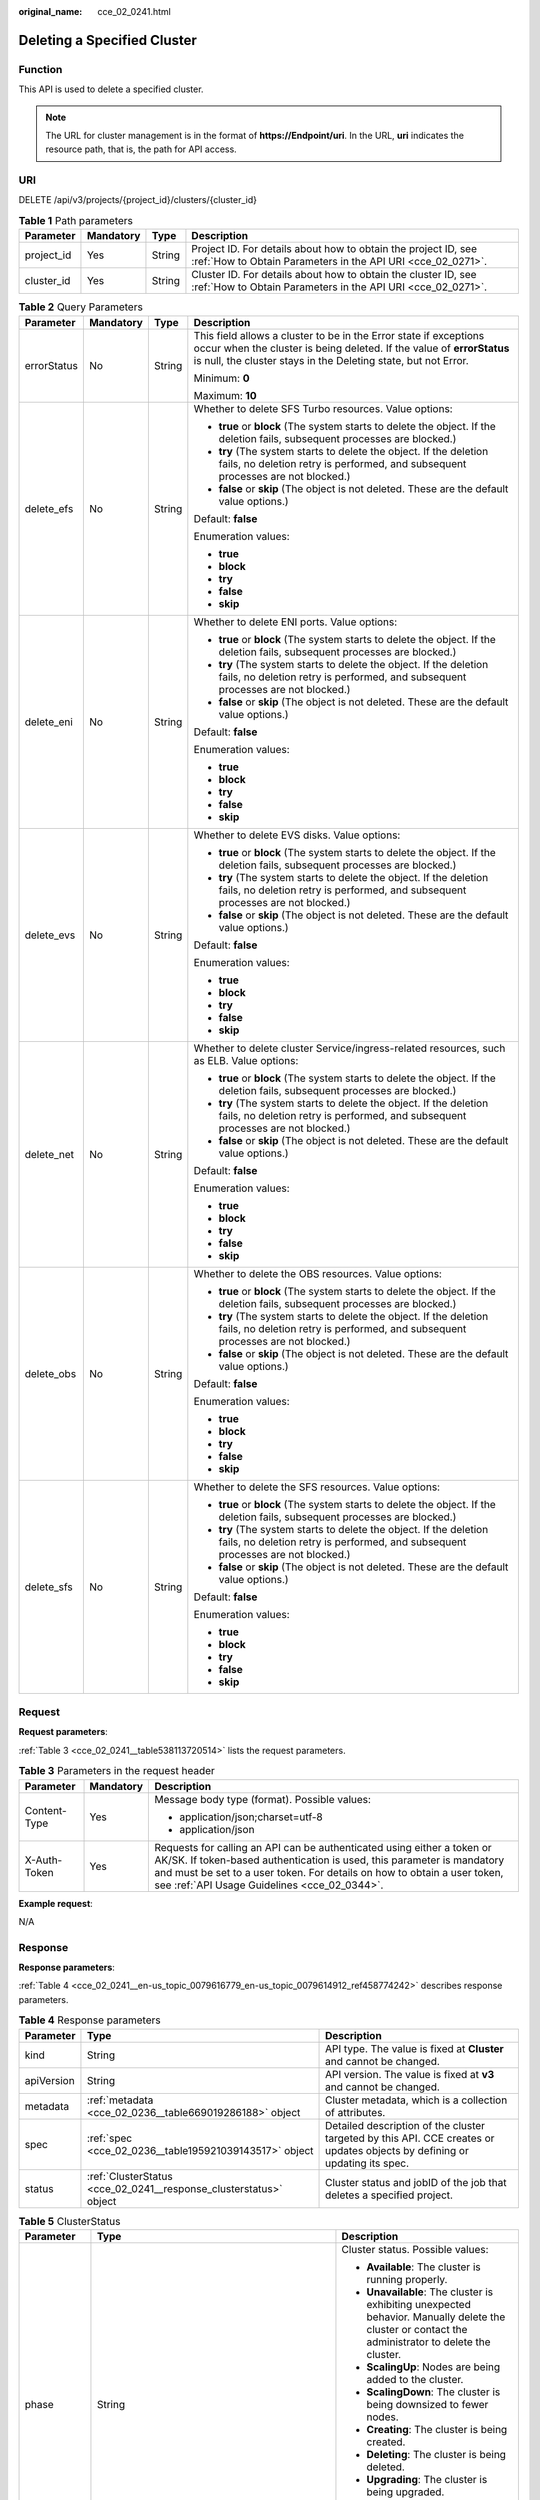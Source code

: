 :original_name: cce_02_0241.html

.. _cce_02_0241:

Deleting a Specified Cluster
============================

Function
--------

This API is used to delete a specified cluster.

.. note::

   The URL for cluster management is in the format of **https://Endpoint/uri**. In the URL, **uri** indicates the resource path, that is, the path for API access.

URI
---

DELETE /api/v3/projects/{project_id}/clusters/{cluster_id}

.. table:: **Table 1** Path parameters

   +------------+-----------+--------+-------------------------------------------------------------------------------------------------------------------------------+
   | Parameter  | Mandatory | Type   | Description                                                                                                                   |
   +============+===========+========+===============================================================================================================================+
   | project_id | Yes       | String | Project ID. For details about how to obtain the project ID, see :ref:`How to Obtain Parameters in the API URI <cce_02_0271>`. |
   +------------+-----------+--------+-------------------------------------------------------------------------------------------------------------------------------+
   | cluster_id | Yes       | String | Cluster ID. For details about how to obtain the cluster ID, see :ref:`How to Obtain Parameters in the API URI <cce_02_0271>`. |
   +------------+-----------+--------+-------------------------------------------------------------------------------------------------------------------------------+

.. table:: **Table 2** Query Parameters

   +-----------------+-----------------+-----------------+--------------------------------------------------------------------------------------------------------------------------------------------------------------------------------------------------------------+
   | Parameter       | Mandatory       | Type            | Description                                                                                                                                                                                                  |
   +=================+=================+=================+==============================================================================================================================================================================================================+
   | errorStatus     | No              | String          | This field allows a cluster to be in the Error state if exceptions occur when the cluster is being deleted. If the value of **errorStatus** is null, the cluster stays in the Deleting state, but not Error. |
   |                 |                 |                 |                                                                                                                                                                                                              |
   |                 |                 |                 | Minimum: **0**                                                                                                                                                                                               |
   |                 |                 |                 |                                                                                                                                                                                                              |
   |                 |                 |                 | Maximum: **10**                                                                                                                                                                                              |
   +-----------------+-----------------+-----------------+--------------------------------------------------------------------------------------------------------------------------------------------------------------------------------------------------------------+
   | delete_efs      | No              | String          | Whether to delete SFS Turbo resources. Value options:                                                                                                                                                        |
   |                 |                 |                 |                                                                                                                                                                                                              |
   |                 |                 |                 | -  **true** or **block** (The system starts to delete the object. If the deletion fails, subsequent processes are blocked.)                                                                                  |
   |                 |                 |                 | -  **try** (The system starts to delete the object. If the deletion fails, no deletion retry is performed, and subsequent processes are not blocked.)                                                        |
   |                 |                 |                 | -  **false** or **skip** (The object is not deleted. These are the default value options.)                                                                                                                   |
   |                 |                 |                 |                                                                                                                                                                                                              |
   |                 |                 |                 | Default: **false**                                                                                                                                                                                           |
   |                 |                 |                 |                                                                                                                                                                                                              |
   |                 |                 |                 | Enumeration values:                                                                                                                                                                                          |
   |                 |                 |                 |                                                                                                                                                                                                              |
   |                 |                 |                 | -  **true**                                                                                                                                                                                                  |
   |                 |                 |                 | -  **block**                                                                                                                                                                                                 |
   |                 |                 |                 | -  **try**                                                                                                                                                                                                   |
   |                 |                 |                 | -  **false**                                                                                                                                                                                                 |
   |                 |                 |                 | -  **skip**                                                                                                                                                                                                  |
   +-----------------+-----------------+-----------------+--------------------------------------------------------------------------------------------------------------------------------------------------------------------------------------------------------------+
   | delete_eni      | No              | String          | Whether to delete ENI ports. Value options:                                                                                                                                                                  |
   |                 |                 |                 |                                                                                                                                                                                                              |
   |                 |                 |                 | -  **true** or **block** (The system starts to delete the object. If the deletion fails, subsequent processes are blocked.)                                                                                  |
   |                 |                 |                 | -  **try** (The system starts to delete the object. If the deletion fails, no deletion retry is performed, and subsequent processes are not blocked.)                                                        |
   |                 |                 |                 | -  **false** or **skip** (The object is not deleted. These are the default value options.)                                                                                                                   |
   |                 |                 |                 |                                                                                                                                                                                                              |
   |                 |                 |                 | Default: **false**                                                                                                                                                                                           |
   |                 |                 |                 |                                                                                                                                                                                                              |
   |                 |                 |                 | Enumeration values:                                                                                                                                                                                          |
   |                 |                 |                 |                                                                                                                                                                                                              |
   |                 |                 |                 | -  **true**                                                                                                                                                                                                  |
   |                 |                 |                 | -  **block**                                                                                                                                                                                                 |
   |                 |                 |                 | -  **try**                                                                                                                                                                                                   |
   |                 |                 |                 | -  **false**                                                                                                                                                                                                 |
   |                 |                 |                 | -  **skip**                                                                                                                                                                                                  |
   +-----------------+-----------------+-----------------+--------------------------------------------------------------------------------------------------------------------------------------------------------------------------------------------------------------+
   | delete_evs      | No              | String          | Whether to delete EVS disks. Value options:                                                                                                                                                                  |
   |                 |                 |                 |                                                                                                                                                                                                              |
   |                 |                 |                 | -  **true** or **block** (The system starts to delete the object. If the deletion fails, subsequent processes are blocked.)                                                                                  |
   |                 |                 |                 | -  **try** (The system starts to delete the object. If the deletion fails, no deletion retry is performed, and subsequent processes are not blocked.)                                                        |
   |                 |                 |                 | -  **false** or **skip** (The object is not deleted. These are the default value options.)                                                                                                                   |
   |                 |                 |                 |                                                                                                                                                                                                              |
   |                 |                 |                 | Default: **false**                                                                                                                                                                                           |
   |                 |                 |                 |                                                                                                                                                                                                              |
   |                 |                 |                 | Enumeration values:                                                                                                                                                                                          |
   |                 |                 |                 |                                                                                                                                                                                                              |
   |                 |                 |                 | -  **true**                                                                                                                                                                                                  |
   |                 |                 |                 | -  **block**                                                                                                                                                                                                 |
   |                 |                 |                 | -  **try**                                                                                                                                                                                                   |
   |                 |                 |                 | -  **false**                                                                                                                                                                                                 |
   |                 |                 |                 | -  **skip**                                                                                                                                                                                                  |
   +-----------------+-----------------+-----------------+--------------------------------------------------------------------------------------------------------------------------------------------------------------------------------------------------------------+
   | delete_net      | No              | String          | Whether to delete cluster Service/ingress-related resources, such as ELB. Value options:                                                                                                                     |
   |                 |                 |                 |                                                                                                                                                                                                              |
   |                 |                 |                 | -  **true** or **block** (The system starts to delete the object. If the deletion fails, subsequent processes are blocked.)                                                                                  |
   |                 |                 |                 | -  **try** (The system starts to delete the object. If the deletion fails, no deletion retry is performed, and subsequent processes are not blocked.)                                                        |
   |                 |                 |                 | -  **false** or **skip** (The object is not deleted. These are the default value options.)                                                                                                                   |
   |                 |                 |                 |                                                                                                                                                                                                              |
   |                 |                 |                 | Default: **false**                                                                                                                                                                                           |
   |                 |                 |                 |                                                                                                                                                                                                              |
   |                 |                 |                 | Enumeration values:                                                                                                                                                                                          |
   |                 |                 |                 |                                                                                                                                                                                                              |
   |                 |                 |                 | -  **true**                                                                                                                                                                                                  |
   |                 |                 |                 | -  **block**                                                                                                                                                                                                 |
   |                 |                 |                 | -  **try**                                                                                                                                                                                                   |
   |                 |                 |                 | -  **false**                                                                                                                                                                                                 |
   |                 |                 |                 | -  **skip**                                                                                                                                                                                                  |
   +-----------------+-----------------+-----------------+--------------------------------------------------------------------------------------------------------------------------------------------------------------------------------------------------------------+
   | delete_obs      | No              | String          | Whether to delete the OBS resources. Value options:                                                                                                                                                          |
   |                 |                 |                 |                                                                                                                                                                                                              |
   |                 |                 |                 | -  **true** or **block** (The system starts to delete the object. If the deletion fails, subsequent processes are blocked.)                                                                                  |
   |                 |                 |                 | -  **try** (The system starts to delete the object. If the deletion fails, no deletion retry is performed, and subsequent processes are not blocked.)                                                        |
   |                 |                 |                 | -  **false** or **skip** (The object is not deleted. These are the default value options.)                                                                                                                   |
   |                 |                 |                 |                                                                                                                                                                                                              |
   |                 |                 |                 | Default: **false**                                                                                                                                                                                           |
   |                 |                 |                 |                                                                                                                                                                                                              |
   |                 |                 |                 | Enumeration values:                                                                                                                                                                                          |
   |                 |                 |                 |                                                                                                                                                                                                              |
   |                 |                 |                 | -  **true**                                                                                                                                                                                                  |
   |                 |                 |                 | -  **block**                                                                                                                                                                                                 |
   |                 |                 |                 | -  **try**                                                                                                                                                                                                   |
   |                 |                 |                 | -  **false**                                                                                                                                                                                                 |
   |                 |                 |                 | -  **skip**                                                                                                                                                                                                  |
   +-----------------+-----------------+-----------------+--------------------------------------------------------------------------------------------------------------------------------------------------------------------------------------------------------------+
   | delete_sfs      | No              | String          | Whether to delete the SFS resources. Value options:                                                                                                                                                          |
   |                 |                 |                 |                                                                                                                                                                                                              |
   |                 |                 |                 | -  **true** or **block** (The system starts to delete the object. If the deletion fails, subsequent processes are blocked.)                                                                                  |
   |                 |                 |                 | -  **try** (The system starts to delete the object. If the deletion fails, no deletion retry is performed, and subsequent processes are not blocked.)                                                        |
   |                 |                 |                 | -  **false** or **skip** (The object is not deleted. These are the default value options.)                                                                                                                   |
   |                 |                 |                 |                                                                                                                                                                                                              |
   |                 |                 |                 | Default: **false**                                                                                                                                                                                           |
   |                 |                 |                 |                                                                                                                                                                                                              |
   |                 |                 |                 | Enumeration values:                                                                                                                                                                                          |
   |                 |                 |                 |                                                                                                                                                                                                              |
   |                 |                 |                 | -  **true**                                                                                                                                                                                                  |
   |                 |                 |                 | -  **block**                                                                                                                                                                                                 |
   |                 |                 |                 | -  **try**                                                                                                                                                                                                   |
   |                 |                 |                 | -  **false**                                                                                                                                                                                                 |
   |                 |                 |                 | -  **skip**                                                                                                                                                                                                  |
   +-----------------+-----------------+-----------------+--------------------------------------------------------------------------------------------------------------------------------------------------------------------------------------------------------------+

Request
-------

**Request parameters**:

:ref:`Table 3 <cce_02_0241__table538113720514>` lists the request parameters.

.. _cce_02_0241__table538113720514:

.. table:: **Table 3** Parameters in the request header

   +-----------------------+-----------------------+-------------------------------------------------------------------------------------------------------------------------------------------------------------------------------------------------------------------------------------------------------------------------------+
   | Parameter             | Mandatory             | Description                                                                                                                                                                                                                                                                   |
   +=======================+=======================+===============================================================================================================================================================================================================================================================================+
   | Content-Type          | Yes                   | Message body type (format). Possible values:                                                                                                                                                                                                                                  |
   |                       |                       |                                                                                                                                                                                                                                                                               |
   |                       |                       | -  application/json;charset=utf-8                                                                                                                                                                                                                                             |
   |                       |                       | -  application/json                                                                                                                                                                                                                                                           |
   +-----------------------+-----------------------+-------------------------------------------------------------------------------------------------------------------------------------------------------------------------------------------------------------------------------------------------------------------------------+
   | X-Auth-Token          | Yes                   | Requests for calling an API can be authenticated using either a token or AK/SK. If token-based authentication is used, this parameter is mandatory and must be set to a user token. For details on how to obtain a user token, see :ref:`API Usage Guidelines <cce_02_0344>`. |
   +-----------------------+-----------------------+-------------------------------------------------------------------------------------------------------------------------------------------------------------------------------------------------------------------------------------------------------------------------------+

**Example request**:

N/A

Response
--------

**Response parameters**:

:ref:`Table 4 <cce_02_0241__en-us_topic_0079616779_en-us_topic_0079614912_ref458774242>` describes response parameters.

.. _cce_02_0241__en-us_topic_0079616779_en-us_topic_0079614912_ref458774242:

.. table:: **Table 4** Response parameters

   +------------+-------------------------------------------------------------------+----------------------------------------------------------------------------------------------------------------------------+
   | Parameter  | Type                                                              | Description                                                                                                                |
   +============+===================================================================+============================================================================================================================+
   | kind       | String                                                            | API type. The value is fixed at **Cluster** and cannot be changed.                                                         |
   +------------+-------------------------------------------------------------------+----------------------------------------------------------------------------------------------------------------------------+
   | apiVersion | String                                                            | API version. The value is fixed at **v3** and cannot be changed.                                                           |
   +------------+-------------------------------------------------------------------+----------------------------------------------------------------------------------------------------------------------------+
   | metadata   | :ref:`metadata <cce_02_0236__table669019286188>` object           | Cluster metadata, which is a collection of attributes.                                                                     |
   +------------+-------------------------------------------------------------------+----------------------------------------------------------------------------------------------------------------------------+
   | spec       | :ref:`spec <cce_02_0236__table195921039143517>` object            | Detailed description of the cluster targeted by this API. CCE creates or updates objects by defining or updating its spec. |
   +------------+-------------------------------------------------------------------+----------------------------------------------------------------------------------------------------------------------------+
   | status     | :ref:`ClusterStatus <cce_02_0241__response_clusterstatus>` object | Cluster status and jobID of the job that deletes a specified project.                                                      |
   +------------+-------------------------------------------------------------------+----------------------------------------------------------------------------------------------------------------------------+

.. _cce_02_0241__response_clusterstatus:

.. table:: **Table 5** ClusterStatus

   +-----------------------+--------------------------------------------------------------------------+----------------------------------------------------------------------------------------------------------------------------------------------------+
   | Parameter             | Type                                                                     | Description                                                                                                                                        |
   +=======================+==========================================================================+====================================================================================================================================================+
   | phase                 | String                                                                   | Cluster status. Possible values:                                                                                                                   |
   |                       |                                                                          |                                                                                                                                                    |
   |                       |                                                                          | -  **Available**: The cluster is running properly.                                                                                                 |
   |                       |                                                                          | -  **Unavailable**: The cluster is exhibiting unexpected behavior. Manually delete the cluster or contact the administrator to delete the cluster. |
   |                       |                                                                          | -  **ScalingUp**: Nodes are being added to the cluster.                                                                                            |
   |                       |                                                                          | -  **ScalingDown**: The cluster is being downsized to fewer nodes.                                                                                 |
   |                       |                                                                          | -  **Creating**: The cluster is being created.                                                                                                     |
   |                       |                                                                          | -  **Deleting**: The cluster is being deleted.                                                                                                     |
   |                       |                                                                          | -  **Upgrading**: The cluster is being upgraded.                                                                                                   |
   |                       |                                                                          | -  **Resizing**: Cluster specifications are being changed.                                                                                         |
   |                       |                                                                          | -  **Empty**: The cluster has no resources.                                                                                                        |
   +-----------------------+--------------------------------------------------------------------------+----------------------------------------------------------------------------------------------------------------------------------------------------+
   | jobID                 | String                                                                   | Job ID.                                                                                                                                            |
   +-----------------------+--------------------------------------------------------------------------+----------------------------------------------------------------------------------------------------------------------------------------------------+
   | reason                | String                                                                   | Reason of cluster state change. This parameter is returned if the cluster is not in the Available state.                                           |
   +-----------------------+--------------------------------------------------------------------------+----------------------------------------------------------------------------------------------------------------------------------------------------+
   | message               | String                                                                   | Detailed information about why the cluster changes to the current state. This parameter is returned if the cluster is not in the Available state.  |
   +-----------------------+--------------------------------------------------------------------------+----------------------------------------------------------------------------------------------------------------------------------------------------+
   | endpoints             | :ref:`ClusterEndpoints <cce_02_0241__response_clusterendpoints>` objects | Access address of kube-apiserver in the cluster.                                                                                                   |
   +-----------------------+--------------------------------------------------------------------------+----------------------------------------------------------------------------------------------------------------------------------------------------+
   | deleteOption          | :ref:`deleteOption <cce_02_0241__table1071610413396>` Object             | Whether to delete configurations. This parameter is contained only in the response to the deletion request.                                        |
   +-----------------------+--------------------------------------------------------------------------+----------------------------------------------------------------------------------------------------------------------------------------------------+
   | deleteStatus          | :ref:`deleteStatus <cce_02_0241__table191928471414>` Object              | Whether to delete the status information. This parameter is contained only in the response to the deletion request.                                |
   +-----------------------+--------------------------------------------------------------------------+----------------------------------------------------------------------------------------------------------------------------------------------------+

.. _cce_02_0241__response_clusterendpoints:

.. table:: **Table 6** ClusterEndpoints

   +--------------+--------+-------------------------------------------------------------+
   | Parameter    | Type   | Description                                                 |
   +==============+========+=============================================================+
   | internal     | String | Internal network address.                                   |
   +--------------+--------+-------------------------------------------------------------+
   | external     | String | External network address.                                   |
   +--------------+--------+-------------------------------------------------------------+
   | external_otc | String | Endpoint of the cluster to be accessed through API Gateway. |
   +--------------+--------+-------------------------------------------------------------+

.. _cce_02_0241__table1071610413396:

.. table:: **Table 7** deleteOption

   +-----------------------+-----------------------+--------------------------------------------------------------------------------------------------------------------------------------------------------------+
   | Parameter             | Type                  | Description                                                                                                                                                  |
   +=======================+=======================+==============================================================================================================================================================+
   | delete_sfs            | String                | Whether to delete SFS Turbo resources. Value options:                                                                                                        |
   |                       |                       |                                                                                                                                                              |
   |                       |                       | -  **delete-true** or **delete-block** (The system starts to delete the object. If the deletion fails, subsequent processes are blocked.)                    |
   |                       |                       | -  **delete-try** (The system starts to delete the object. If the deletion fails, no deletion retry is performed, and subsequent processes are not blocked.) |
   |                       |                       | -  **delete-false** or **delete-skip** (The object is not deleted. These are the default value options.)                                                     |
   |                       |                       |                                                                                                                                                              |
   |                       |                       | Default: **delete-false**                                                                                                                                    |
   |                       |                       |                                                                                                                                                              |
   |                       |                       | Enumeration values:                                                                                                                                          |
   |                       |                       |                                                                                                                                                              |
   |                       |                       | -  **delete-true**                                                                                                                                           |
   |                       |                       | -  **delete-block**                                                                                                                                          |
   |                       |                       | -  **delete-try**                                                                                                                                            |
   |                       |                       | -  **delete-false**                                                                                                                                          |
   |                       |                       | -  **delete-skip**                                                                                                                                           |
   +-----------------------+-----------------------+--------------------------------------------------------------------------------------------------------------------------------------------------------------+
   | delete_eni            | String                | Whether to delete ENI ports. Value options:                                                                                                                  |
   |                       |                       |                                                                                                                                                              |
   |                       |                       | -  **delete-true** or **delete-block** (The system starts to delete the object. If the deletion fails, subsequent processes are blocked.)                    |
   |                       |                       | -  **delete-try** (The system starts to delete the object. If the deletion fails, no deletion retry is performed, and subsequent processes are not blocked.) |
   |                       |                       | -  **delete-false** or **delete-skip** (The object is not deleted. These are the default value options.)                                                     |
   |                       |                       |                                                                                                                                                              |
   |                       |                       | Default: **delete-false**                                                                                                                                    |
   |                       |                       |                                                                                                                                                              |
   |                       |                       | Enumeration values:                                                                                                                                          |
   |                       |                       |                                                                                                                                                              |
   |                       |                       | -  **delete-true**                                                                                                                                           |
   |                       |                       | -  **delete-block**                                                                                                                                          |
   |                       |                       | -  **delete-try**                                                                                                                                            |
   |                       |                       | -  **delete-false**                                                                                                                                          |
   |                       |                       | -  **delete-skip**                                                                                                                                           |
   +-----------------------+-----------------------+--------------------------------------------------------------------------------------------------------------------------------------------------------------+
   | delete_evs            | String                | Whether to delete EVS disks. Value options:                                                                                                                  |
   |                       |                       |                                                                                                                                                              |
   |                       |                       | -  **delete-true** or **delete-block** (The system starts to delete the object. If the deletion fails, subsequent processes are blocked.)                    |
   |                       |                       | -  **delete-try** (The system starts to delete the object. If the deletion fails, no deletion retry is performed, and subsequent processes are not blocked.) |
   |                       |                       | -  **delete-false** or **delete-skip** (The object is not deleted. These are the default value options.)                                                     |
   |                       |                       |                                                                                                                                                              |
   |                       |                       | Default: **delete-false**                                                                                                                                    |
   |                       |                       |                                                                                                                                                              |
   |                       |                       | Enumeration values:                                                                                                                                          |
   |                       |                       |                                                                                                                                                              |
   |                       |                       | -  **delete-true**                                                                                                                                           |
   |                       |                       | -  **delete-block**                                                                                                                                          |
   |                       |                       | -  **delete-try**                                                                                                                                            |
   |                       |                       | -  **delete-false**                                                                                                                                          |
   |                       |                       | -  **delete-skip**                                                                                                                                           |
   +-----------------------+-----------------------+--------------------------------------------------------------------------------------------------------------------------------------------------------------+
   | delete_net            | String                | Whether to delete cluster Service/ingress-related resources, such as ELB. Value options:                                                                     |
   |                       |                       |                                                                                                                                                              |
   |                       |                       | -  **delete-true** or **delete-block** (The system starts to delete the object. If the deletion fails, subsequent processes are blocked.)                    |
   |                       |                       | -  **delete-try** (The system starts to delete the object. If the deletion fails, no deletion retry is performed, and subsequent processes are not blocked.) |
   |                       |                       | -  **delete-false** or **delete-skip** (The object is not deleted. These are the default value options.)                                                     |
   |                       |                       |                                                                                                                                                              |
   |                       |                       | Default: **delete-false**                                                                                                                                    |
   |                       |                       |                                                                                                                                                              |
   |                       |                       | Enumeration values:                                                                                                                                          |
   |                       |                       |                                                                                                                                                              |
   |                       |                       | -  **delete-true**                                                                                                                                           |
   |                       |                       | -  **delete-block**                                                                                                                                          |
   |                       |                       | -  **delete-try**                                                                                                                                            |
   |                       |                       | -  **delete-false**                                                                                                                                          |
   |                       |                       | -  **delete-skip**                                                                                                                                           |
   +-----------------------+-----------------------+--------------------------------------------------------------------------------------------------------------------------------------------------------------+
   | delete_obs            | String                | Whether to delete the OBS resources. Value options:                                                                                                          |
   |                       |                       |                                                                                                                                                              |
   |                       |                       | -  **delete-true** or **delete-block** (The system starts to delete the object. If the deletion fails, subsequent processes are blocked.)                    |
   |                       |                       | -  **delete-try** (The system starts to delete the object. If the deletion fails, no deletion retry is performed, and subsequent processes are not blocked.) |
   |                       |                       | -  **delete-false** or **delete-skip** (The object is not deleted. These are the default value options.)                                                     |
   |                       |                       |                                                                                                                                                              |
   |                       |                       | Default: **delete-false**                                                                                                                                    |
   |                       |                       |                                                                                                                                                              |
   |                       |                       | Enumeration values:                                                                                                                                          |
   |                       |                       |                                                                                                                                                              |
   |                       |                       | -  **delete-true**                                                                                                                                           |
   |                       |                       | -  **delete-block**                                                                                                                                          |
   |                       |                       | -  **delete-try**                                                                                                                                            |
   |                       |                       | -  **delete-false**                                                                                                                                          |
   |                       |                       | -  **delete-skip**                                                                                                                                           |
   +-----------------------+-----------------------+--------------------------------------------------------------------------------------------------------------------------------------------------------------+
   | delete_sfs            | String                | Whether to delete the SFS resources. Value options:                                                                                                          |
   |                       |                       |                                                                                                                                                              |
   |                       |                       | -  **delete-true** or **delete-block** (The system starts to delete the object. If the deletion fails, subsequent processes are blocked.)                    |
   |                       |                       | -  **delete-try** (The system starts to delete the object. If the deletion fails, no deletion retry is performed, and subsequent processes are not blocked.) |
   |                       |                       | -  **delete-false** or **delete-skip** (The object is not deleted. These are the default value options.)                                                     |
   |                       |                       |                                                                                                                                                              |
   |                       |                       | Default: **delete-false**                                                                                                                                    |
   |                       |                       |                                                                                                                                                              |
   |                       |                       | Enumeration values:                                                                                                                                          |
   |                       |                       |                                                                                                                                                              |
   |                       |                       | -  **delete-true**                                                                                                                                           |
   |                       |                       | -  **delete-block**                                                                                                                                          |
   |                       |                       | -  **delete-try**                                                                                                                                            |
   |                       |                       | -  **delete-false**                                                                                                                                          |
   |                       |                       | -  **delete-skip**                                                                                                                                           |
   +-----------------------+-----------------------+--------------------------------------------------------------------------------------------------------------------------------------------------------------+

.. _cce_02_0241__table191928471414:

.. table:: **Table 8** deleteStatus

   +----------------+---------+------------------------------------------------------------------------------------------------------+
   | Parameter      | Type    | Description                                                                                          |
   +================+=========+======================================================================================================+
   | previous_total | Integer | Total number of existing cluster resource records when the cluster is deleted.                       |
   +----------------+---------+------------------------------------------------------------------------------------------------------+
   | current_total  | Integer | Latest number of resource records, which is generated based on the current cluster resource records. |
   +----------------+---------+------------------------------------------------------------------------------------------------------+
   | updated        | Integer | Total number of resource records updated when the cluster is deleted.                                |
   +----------------+---------+------------------------------------------------------------------------------------------------------+
   | added          | Integer | Total number of resource records updated when the cluster is deleted.                                |
   +----------------+---------+------------------------------------------------------------------------------------------------------+
   | deleted        | Integer | Total number of resource records deleted when the cluster is deleted.                                |
   +----------------+---------+------------------------------------------------------------------------------------------------------+

**Response example**:

.. code-block::

   {
       "kind": "Cluster",
       "apiVersion": "v3",
       "metadata": {
           "name": "mycluster",
           "uid": "7a661f82-90d9-11ea-9f85-0255ac10110d",
           "creationTimestamp": "2020-05-08 03:10:32.403757 +0000 UTC",
           "updateTimestamp": "2020-05-08 03:18:29.238331 +0000 UTC"
       },
       "spec": {
           "type": "VirtualMachine",
           "flavor": "cce.s1.small",
           "version": "v1.17.9-r0",
           "az": "eu-de-01",
           "ipv6enable": false,
           "supportIstio": true,
           "hostNetwork": {
               "vpc": "23d3725f-6ffe-400e-8fb6-b4f9a7b3e8c1",
               "subnet": "c90b3ce5-e1f1-4c87-a006-644d78846438",
               "SecurityGroup": "11fb88d1-0fc9-422d-963d-374ababa5f57"
           },
           "containerNetwork": {
               "mode": "overlay_l2",
               "cidr": "172.16.0.0/16"
           },

           "authentication": {
               "mode": "rbac",
               "authenticatingProxy": {}
           },
           "billingMode": 0,
           "extendParam": {
               "alpha.cce/fixPoolMask": "",
               "kubernetes.io/cpuManagerPolicy": "",
               "upgradefrom": ""
           },
           "kubernetesSvcIpRange": "10.247.0.0/16",
           "kubeProxyMode": "iptables"
       },
       "status": {
           "phase": "Available",
           "jobID": "f5fd8cbf-90db-11ea-9f85-0255ac10110d",
           "endpoints": {
              "Internal": "https://192.168.0.61:5443",
              "External": "https://10.185.69.54:5443",
              "external_otc": "https://a140174a-2f3e-11e9-9f91-0255ac101405.cce.eu-de.otc.t-systems.com"
           },
           "deleteOption": {
              "delete_eni": "delete-skip",
              "delete_net": "delete-block",
              "delete_evs": "delete-skip",
              "delete_sfs": "delete-skip",
              "delete_obs": "delete-skip",
              "delete_efs": "delete-skip"
           },
           "deleteStatus": {
              "previous_total": 0,
              "current_total": 15,
              "updated": 0,
              "added": 15,
              "deleted": 0
           }
       }
   }

Status Code
-----------

:ref:`Table 9 <cce_02_0241__en-us_topic_0079614900_table46761928>` describes the status code of this API.

.. _cce_02_0241__en-us_topic_0079614900_table46761928:

.. table:: **Table 9** Status code

   =========== =========================================================
   Status Code Description
   =========== =========================================================
   200         The job for deleting a cluster is successfully delivered.
   =========== =========================================================

For details about error status codes, see :ref:`Status Code <cce_02_0084>`.
